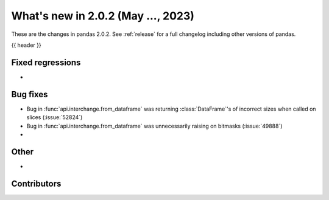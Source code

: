 .. _whatsnew_202:

What's new in 2.0.2 (May ..., 2023)
-----------------------------------

These are the changes in pandas 2.0.2. See :ref:`release` for a full changelog
including other versions of pandas.

{{ header }}

.. ---------------------------------------------------------------------------
.. _whatsnew_202.regressions:

Fixed regressions
~~~~~~~~~~~~~~~~~
-

.. ---------------------------------------------------------------------------
.. _whatsnew_202.bug_fixes:

Bug fixes
~~~~~~~~~
- Bug in :func:`api.interchange.from_dataframe` was returning :class:`DataFrame`'s of incorrect sizes when called on slices (:issue:`52824`)
- Bug in :func:`api.interchange.from_dataframe` was unnecessarily raising on bitmasks (:issue:`49888`)
-

.. ---------------------------------------------------------------------------
.. _whatsnew_202.other:

Other
~~~~~
-

.. ---------------------------------------------------------------------------
.. _whatsnew_202.contributors:

Contributors
~~~~~~~~~~~~

.. contributors:: v2.0.1..v2.0.2|HEAD
